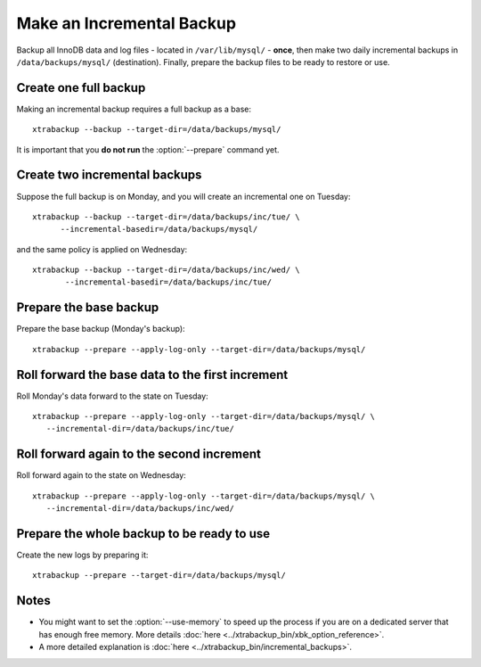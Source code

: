 ================================================================================
Make an Incremental Backup
================================================================================

Backup all InnoDB data and log files - located in ``/var/lib/mysql/`` -
**once**, then make two daily incremental backups in ``/data/backups/mysql/``
(destination). Finally, prepare the backup files to be ready to restore or use.

Create one full backup
======================

Making an incremental backup requires a full backup as a base::

  xtrabackup --backup --target-dir=/data/backups/mysql/

It is important that you **do not run** the :option:`--prepare` command yet.

Create two incremental backups
==============================

Suppose the full backup is on Monday, and you will create an incremental one on Tuesday::

  xtrabackup --backup --target-dir=/data/backups/inc/tue/ \
        --incremental-basedir=/data/backups/mysql/

and the same policy is applied on Wednesday::

 xtrabackup --backup --target-dir=/data/backups/inc/wed/ \
        --incremental-basedir=/data/backups/inc/tue/

Prepare the base backup
=======================

Prepare the base backup (Monday's backup)::

  xtrabackup --prepare --apply-log-only --target-dir=/data/backups/mysql/

Roll forward the base data to the first increment
=================================================

Roll Monday's data forward to the state on Tuesday: ::

  xtrabackup --prepare --apply-log-only --target-dir=/data/backups/mysql/ \
     --incremental-dir=/data/backups/inc/tue/

Roll forward again to the second increment
==========================================

Roll forward again to the state on Wednesday: ::

  xtrabackup --prepare --apply-log-only --target-dir=/data/backups/mysql/ \
     --incremental-dir=/data/backups/inc/wed/

Prepare the whole backup to be ready to use
===========================================

Create the new logs by preparing it::

  xtrabackup --prepare --target-dir=/data/backups/mysql/

Notes
=====

*  You might want to set the :option:`--use-memory` to speed up the process if you are on a dedicated server that has enough free memory. More details :doc:`here <../xtrabackup_bin/xbk_option_reference>`.

* A more detailed explanation is :doc:`here <../xtrabackup_bin/incremental_backups>`.
